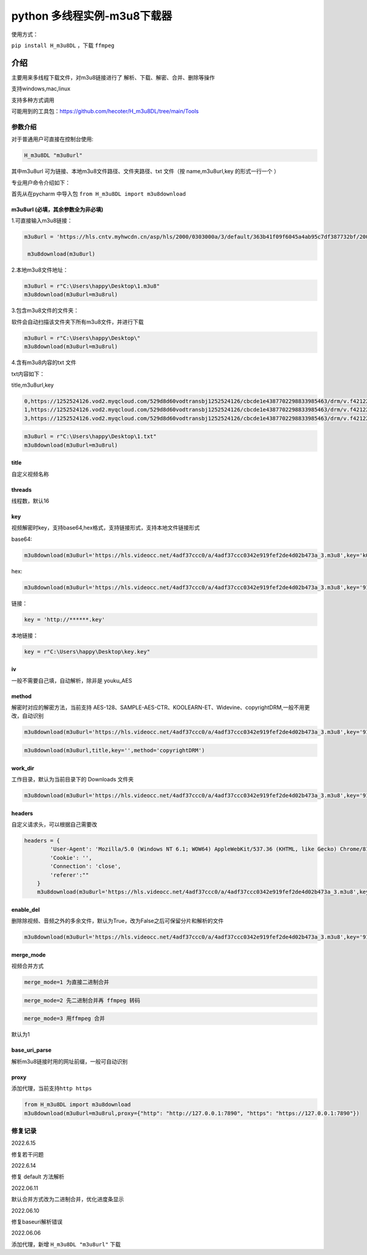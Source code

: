python 多线程实例-m3u8下载器
============================

使用方式：

``pip install H_m3u8DL`` ，下载 ``ffmpeg``

介绍
----

主要用来多线程下载文件，对m3u8链接进行了
解析、下载、解密、合并、删除等操作

支持windows,mac,linux

支持多种方式调用

可能用到的工具包：\ https://github.com/hecoter/H_m3u8DL/tree/main/Tools

参数介绍
~~~~~~~~

对于普通用户可直接在控制台使用:

.. code:: 

   H_m3u8DL "m3u8url"

其中m3u8url 可为链接、本地m3u8文件路径、文件夹路径、txt 文件（按
name,m3u8url,key 的形式一行一个 ）

专业用户命令介绍如下：

首先从在pycharm 中导入包 ``from H_m3u8DL import m3u8download``

m3u8url (必填，其余参数全为非必填)
^^^^^^^^^^^^^^^^^^^^^^^^^^^^^^^^^^

1.可直接输入m3u8链接：

.. code:: 

   m3u8url = 'https://hls.cntv.myhwcdn.cn/asp/hls/2000/0303000a/3/default/363b41f09f6045a4ab95c7df387732bf/2000.m3u8'
    
    m3u8download(m3u8url)

2.本地m3u8文件地址：

.. code:: 

   m3u8url = r"C:\Users\happy\Desktop\1.m3u8"
   m3u8download(m3u8url=m3u8rul)

3.包含m3u8文件的文件夹：

软件会自动扫描该文件夹下所有m3u8文件，并进行下载

.. code:: 

   m3u8url = r"C:\Users\happy\Desktop\"
   m3u8download(m3u8url=m3u8rul)

4.含有m3u8内容的txt 文件

txt内容如下：

title,m3u8url,key

.. code:: 

   0,https://1252524126.vod2.myqcloud.com/529d8d60vodtransbj1252524126/cbcde1e4387702298833985463/drm/v.f421220.m3u8
   1,https://1252524126.vod2.myqcloud.com/529d8d60vodtransbj1252524126/cbcde1e4387702298833985463/drm/v.f421220.m3u8
   3,https://1252524126.vod2.myqcloud.com/529d8d60vodtransbj1252524126/cbcde1e4387702298833985463/drm/v.f421220.m3u8

.. code:: 

   m3u8url = r"C:\Users\happy\Desktop\1.txt"
   m3u8download(m3u8url=m3u8rul)

title 
^^^^^

自定义视频名称

threads
^^^^^^^

线程数，默认16

key
^^^

视频解密时key，支持base64,hex格式，支持链接形式，支持本地文件链接形式

base64:

.. code:: 

   m3u8download(m3u8url='https://hls.videocc.net/4adf37ccc0/a/4adf37ccc0342e919fef2de4d02b473a_3.m3u8',key='kQ2aSmyG1FDSmzpqTso/0w==')

hex:

.. code:: 

   m3u8download(m3u8url='https://hls.videocc.net/4adf37ccc0/a/4adf37ccc0342e919fef2de4d02b473a_3.m3u8',key='910d9a4a6c86d450d29b3a6a4eca3fd3')

链接：

.. code:: 

   key = 'http://******.key'

本地链接：

.. code:: 

   key = r"C:\Users\happy\Desktop\key.key"

iv
^^

一般不需要自己填，自动解析，除非是 youku_AES

method
^^^^^^

解密时对应的解密方法，当前支持
AES-128、SAMPLE-AES-CTR、KOOLEARN-ET、Widevine、copyrightDRM,一般不用更改，自动识别

.. code:: 

   m3u8download(m3u8url='https://hls.videocc.net/4adf37ccc0/a/4adf37ccc0342e919fef2de4d02b473a_3.m3u8',key='910d9a4a6c86d450d29b3a6a4eca3fd3',method='AES-128')

.. code:: 

   m3u8download(m3u8url,title,key='',method='copyrightDRM')

.. _workdir:

work_dir
^^^^^^^^

工作目录，默认为当前目录下的 Downloads 文件夹

.. code:: 

   m3u8download(m3u8url='https://hls.videocc.net/4adf37ccc0/a/4adf37ccc0342e919fef2de4d02b473a_3.m3u8',key='910d9a4a6c86d450d29b3a6a4eca3fd3',work_dir='工作目录')
       

headers
^^^^^^^

自定义请求头，可以根据自己需要改

.. code:: 

   headers = {
           'User-Agent': 'Mozilla/5.0 (Windows NT 6.1; WOW64) AppleWebKit/537.36 (KHTML, like Gecko) Chrome/81.0.4044.138 Safari/537.36 NetType/WIFI MicroMessenger/7.0.20.1781(0x6700143B) WindowsWechat(0x63030532) Edg/100.0.4896.60',
           'Cookie': '',
           'Connection': 'close',
           'referer':""
       }
       m3u8download(m3u8url='https://hls.videocc.net/4adf37ccc0/a/4adf37ccc0342e919fef2de4d02b473a_3.m3u8',key='910d9a4a6c86d450d29b3a6a4eca3fd3',work_dir='工作目录',headers=headers)

.. _enabledel:

enable_del
^^^^^^^^^^

删除除视频、音频之外的多余文件，默认为True，改为False之后可保留分片和解析的文件

.. code:: 

   m3u8download(m3u8url='https://hls.videocc.net/4adf37ccc0/a/4adf37ccc0342e919fef2de4d02b473a_3.m3u8',key='910d9a4a6c86d450d29b3a6a4eca3fd3',work_dir='工作目录',enable_del=False)

.. _mergemode:

merge_mode
^^^^^^^^^^

视频合并方式

.. code:: 

   merge_mode=1 为直接二进制合并

.. code:: 

   merge_mode=2 先二进制合并再 ffmpeg 转码

.. code:: 

   merge_mode=3 用ffmpeg 合并

默认为1

.. _baseuriparse:

base_uri_parse
^^^^^^^^^^^^^^

解析m3u8链接时用的网址前缀，一般可自动识别

proxy
^^^^^

添加代理，当前支持\ ``http https``

.. code:: 

   from H_m3u8DL import m3u8download
   m3u8download(m3u8url=m3u8rul,proxy={"http": "http://127.0.0.1:7890", "https": "https://127.0.0.1:7890"})

修复记录
~~~~~~~~

2022.6.15

修复若干问题

2022.6.14

修复 default 方法解析

2022.06.11

默认合并方式改为二进制合并，优化进度条显示

2022.06.10

修复baseuri解析错误

2022.06.06

添加代理，新增 ``H_m3u8DL "m3u8url"`` 下载
